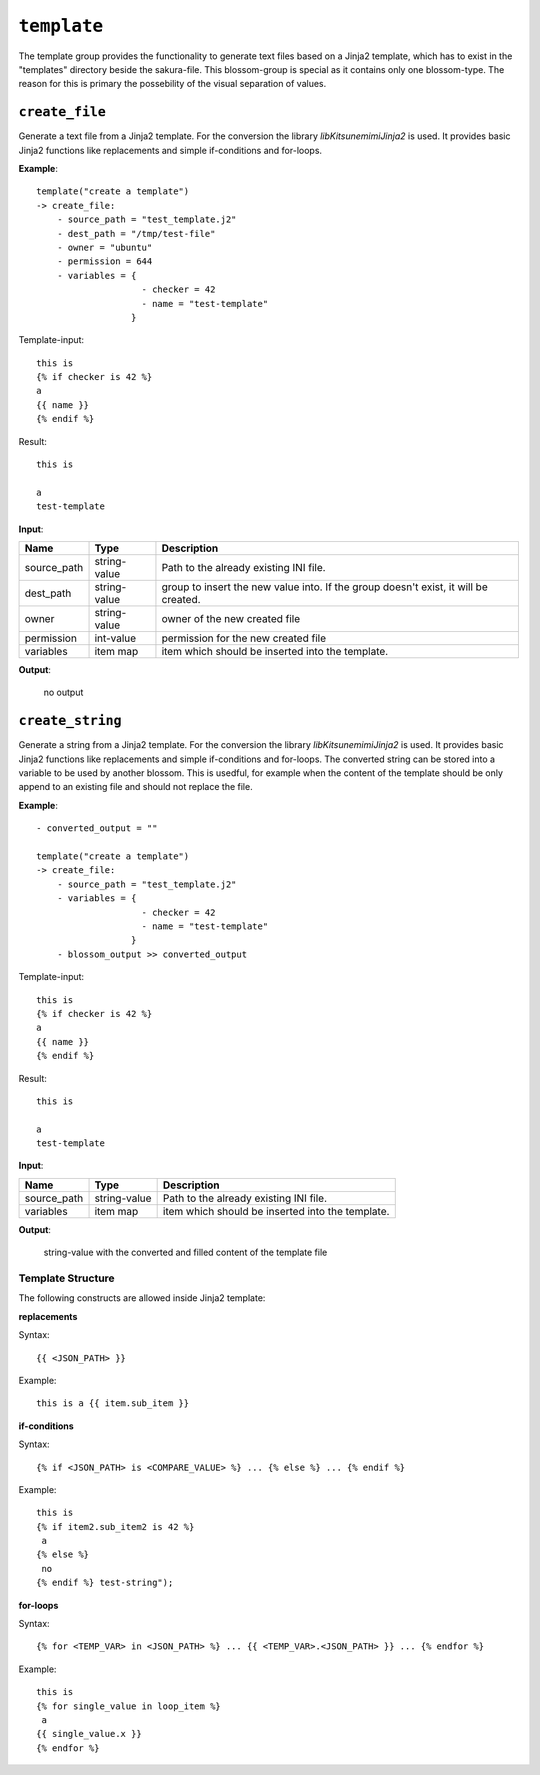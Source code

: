 ``template``
------------

The template group provides the functionality to generate text files based on a Jinja2 template, which has to exist in the "templates" directory beside the sakura-file. This blossom-group is special as it contains only one blossom-type. The reason for this is primary the possebility of the visual separation of values.


``create_file``
~~~~~~~~~~~~~~~

Generate a text file from a Jinja2 template. For the conversion the library *libKitsunemimiJinja2* is used. It provides basic Jinja2 functions like replacements and simple if-conditions and for-loops.

**Example**:

::

    template("create a template")
    -> create_file:
        - source_path = "test_template.j2"
        - dest_path = "/tmp/test-file"
        - owner = "ubuntu"
        - permission = 644
        - variables = { 
                        - checker = 42
                        - name = "test-template" 
                      }


Template-input:

::

    this is
    {% if checker is 42 %}
    a
    {{ name }}
    {% endif %}


Result:

::

    this is
    
    a
    test-template



**Input**:

.. tabularcolumns:: |m{0.15\textwidth}|m{0.15\textwidth}|m{0.63\textwidth}|

.. list-table::
    :header-rows: 1

    * - **Name**
      - **Type**
      - **Description**

    * - source_path
      - string-value
      - Path to the already existing INI file.

    * - dest_path
      - string-value
      - group to insert the new value into. If the group doesn't exist, it will be created.

    * - owner
      - string-value
      - owner of the new created file

    * - permission
      - int-value
      - permission for the new created file

    * - variables
      - item map
      - item which should be inserted into the template.


**Output**:

    no output



``create_string``
~~~~~~~~~~~~~~~~~

Generate a string from a Jinja2 template. For the conversion the library *libKitsunemimiJinja2* is used. It provides basic Jinja2 functions like replacements and simple if-conditions and for-loops. The converted string can be stored into a variable to be used by another blossom. This is usedful, for example when the content of the template should be only append to an existing file and should not replace the file. 

**Example**:

::

    - converted_output = ""

    template("create a template")
    -> create_file:
        - source_path = "test_template.j2"
        - variables = { 
                        - checker = 42
                        - name = "test-template" 
                      }
        - blossom_output >> converted_output


Template-input:

::

    this is
    {% if checker is 42 %}
    a
    {{ name }}
    {% endif %}


Result:

::

    this is
    
    a
    test-template



**Input**:

.. tabularcolumns:: |m{0.15\textwidth}|m{0.15\textwidth}|m{0.63\textwidth}|

.. list-table::
    :header-rows: 1

    * - **Name**
      - **Type**
      - **Description**

    * - source_path
      - string-value
      - Path to the already existing INI file.

    * - variables
      - item map
      - item which should be inserted into the template.


**Output**:

    string-value with the converted and filled content of the template file


.. raw:: latex

    \newpage
    

Template Structure
^^^^^^^^^^^^^^^^^^

The following constructs are allowed inside Jinja2 template:

**replacements**

Syntax:

::

    {{ <JSON_PATH> }}

Example:

:: 

    this is a {{ item.sub_item }}
    

**if-conditions**

Syntax:

::

    {% if <JSON_PATH> is <COMPARE_VALUE> %} ... {% else %} ... {% endif %}

Example:

:: 

	this is 
	{% if item2.sub_item2 is 42 %}
	 a 
	{% else %}
	 no 
	{% endif %} test-string");


**for-loops**

Syntax:

::

    {% for <TEMP_VAR> in <JSON_PATH> %} ... {{ <TEMP_VAR>.<JSON_PATH> }} ... {% endfor %}

Example:

::

    this is
    {% for single_value in loop_item %}
     a 
    {{ single_value.x }}
    {% endfor %}


.. raw:: latex

    \newpage
    
